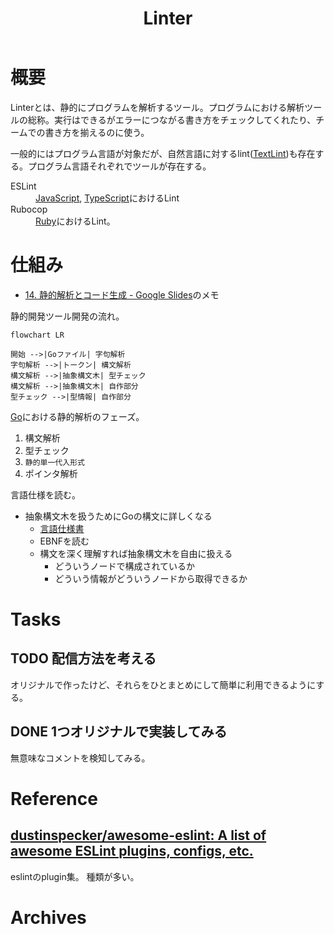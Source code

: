:PROPERTIES:
:ID:       e5663529-8095-4fc8-8fb5-500dd4471a73
:END:
#+title: Linter
* 概要
Linterとは、静的にプログラムを解析するツール。プログラムにおける解析ツールの総称。実行はできるがエラーにつながる書き方をチェックしてくれたり、チームでの書き方を揃えるのに使う。

一般的にはプログラム言語が対象だが、自然言語に対するlint([[id:d3394774-aba5-4167-bd18-f194eb2bd9ed][TextLint]])も存在する。プログラム言語それぞれでツールが存在する。

- ESLint :: [[id:a6980e15-ecee-466e-9ea7-2c0210243c0d][JavaScript]], [[id:ad1527ee-63b3-4a9b-a553-10899f57c234][TypeScript]]におけるLint
- Rubocop :: [[id:cfd092c4-1bb2-43d3-88b1-9f647809e546][Ruby]]におけるLint。
* 仕組み
- [[https://docs.google.com/presentation/d/1I4pHnzV2dFOMbRcpA-XD0TaLcX6PBKpls6WxGHoMjOg/edit#slide=id.g80ffbfd5e3_0_168][14. 静的解析とコード生成 - Google Slides]]のメモ

静的開発ツール開発の流れ。

#+begin_src mermaid :file images/20230226004543-H6jQpJeEsi.png
  flowchart LR

  開始 -->|Goファイル| 字句解析
  字句解析 -->|トークン| 構文解析
  構文解析 -->|抽象構文木| 型チェック
  構文解析 -->|抽象構文木| 自作部分
  型チェック -->|型情報| 自作部分
#+end_src

#+RESULTS:
[[file:images/20230226004543-H6jQpJeEsi.png]]

[[id:7cacbaa3-3995-41cf-8b72-58d6e07468b1][Go]]における静的解析のフェーズ。

1. 構文解析
2. 型チェック
3. ~静的単一代入形式~
4. ポインタ解析

言語仕様を読む。
- 抽象構文木を扱うためにGoの構文に詳しくなる
  - [[https://go.dev/ref/spec][言語仕様書]]
  - EBNFを読む
  - 構文を深く理解すれば抽象構文木を自由に扱える
    - どういうノードで構成されているか
    - どういう情報がどういうノードから取得できるか
* Tasks
** TODO 配信方法を考える
:LOGBOOK:
CLOCK: [2023-03-01 Wed 00:41]--[2023-03-01 Wed 01:06] =>  0:25
:END:
オリジナルで作ったけど、それらをひとまとめにして簡単に利用できるようにする。
** DONE 1つオリジナルで実装してみる
CLOSED: [2023-03-01 Wed 00:34]
:LOGBOOK:
CLOCK: [2023-02-28 Tue 23:05]--[2023-02-28 Tue 23:30] =>  0:25
CLOCK: [2023-02-28 Tue 22:40]--[2023-02-28 Tue 23:05] =>  0:25
CLOCK: [2023-02-28 Tue 22:15]--[2023-02-28 Tue 22:40] =>  0:25
CLOCK: [2023-02-28 Tue 21:50]--[2023-02-28 Tue 22:15] =>  0:25
:END:

無意味なコメントを検知してみる。
* Reference
** [[https://github.com/dustinspecker/awesome-eslint][dustinspecker/awesome-eslint: A list of awesome ESLint plugins, configs, etc.]]
eslintのplugin集。
種類が多い。
* Archives
